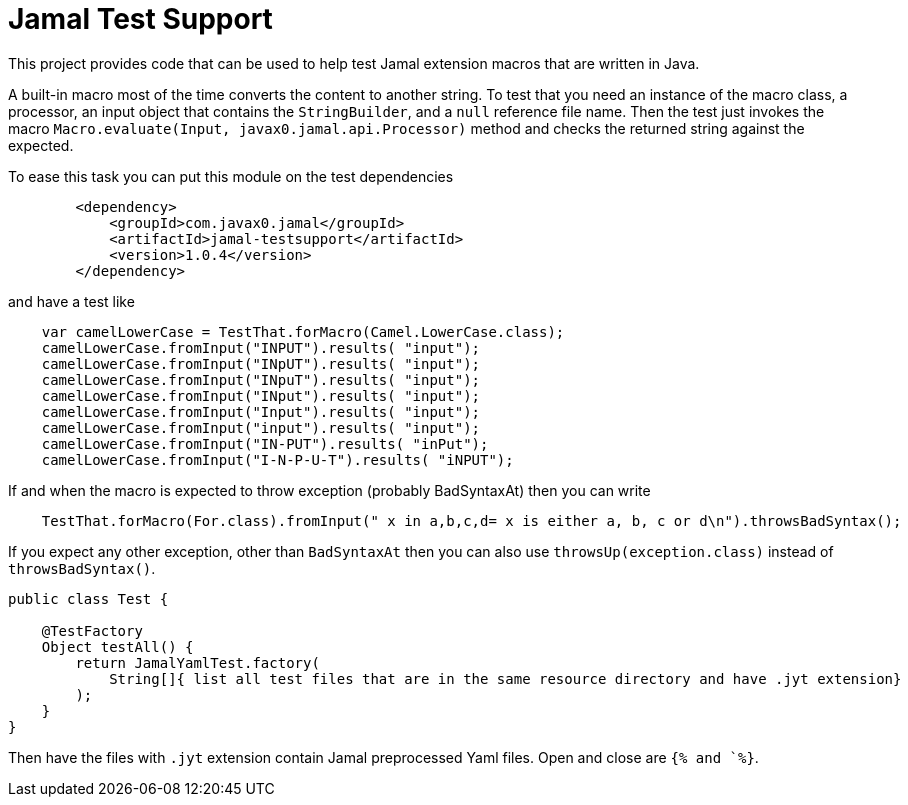 = Jamal Test Support

This project provides code that can be used to help test Jamal extension macros that are written in Java.

A built-in macro most of the time converts the content to another string. To test that you need an
instance of the macro class, a processor, an input object that contains the `StringBuilder`, and a `null`
reference file name. Then the test just invokes the macro `Macro.evaluate(Input, javax0.jamal.api.Processor)`
method and checks the returned string against the expected.

To ease this task you can put this module on the test dependencies

----
        <dependency>
            <groupId>com.javax0.jamal</groupId>
            <artifactId>jamal-testsupport</artifactId>
            <version>1.0.4</version>
        </dependency>

----

and have a test like

----
    var camelLowerCase = TestThat.forMacro(Camel.LowerCase.class);
    camelLowerCase.fromInput("INPUT").results( "input");
    camelLowerCase.fromInput("INpUT").results( "input");
    camelLowerCase.fromInput("INpuT").results( "input");
    camelLowerCase.fromInput("INput").results( "input");
    camelLowerCase.fromInput("Input").results( "input");
    camelLowerCase.fromInput("input").results( "input");
    camelLowerCase.fromInput("IN-PUT").results( "inPut");
    camelLowerCase.fromInput("I-N-P-U-T").results( "iNPUT");

----

If and when the macro is expected to throw exception (probably BadSyntaxAt) then you can write

----
    TestThat.forMacro(For.class).fromInput(" x in a,b,c,d= x is either a, b, c or d\n").throwsBadSyntax();

----

If you expect any other exception, other than `BadSyntaxAt` then you can also use `throwsUp(exception.class)` instead of
`throwsBadSyntax()`.

[source,java]
----
public class Test {

    @TestFactory
    Object testAll() {
        return JamalYamlTest.factory(
            String[]{ list all test files that are in the same resource directory and have .jyt extension}
        );
    }
}
----

Then have the files with `.jyt` extension contain Jamal preprocessed Yaml files. Open and close are `{% and `%}`.